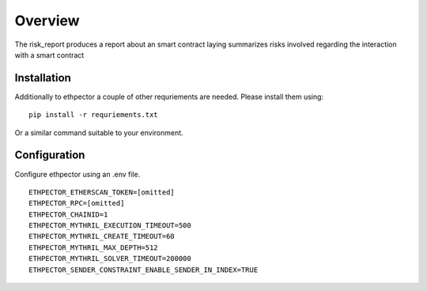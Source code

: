 --------
Overview
--------

The risk_report produces a report about an smart contract laying summarizes risks involved regarding the interaction with a smart contract


Installation
------------

Additionally to ethpector a couple of other requriements are needed. Please install them using:
::

    pip install -r requriements.txt

Or a similar command suitable to your environment.

Configuration
------

Configure ethpector using an .env file.

::

    ETHPECTOR_ETHERSCAN_TOKEN=[omitted]
    ETHPECTOR_RPC=[omitted]
    ETHPECTOR_CHAINID=1
    ETHPECTOR_MYTHRIL_EXECUTION_TIMEOUT=500
    ETHPECTOR_MYTHRIL_CREATE_TIMEOUT=60
    ETHPECTOR_MYTHRIL_MAX_DEPTH=512
    ETHPECTOR_MYTHRIL_SOLVER_TIMEOUT=200000
    ETHPECTOR_SENDER_CONSTRAINT_ENABLE_SENDER_IN_INDEX=TRUE
